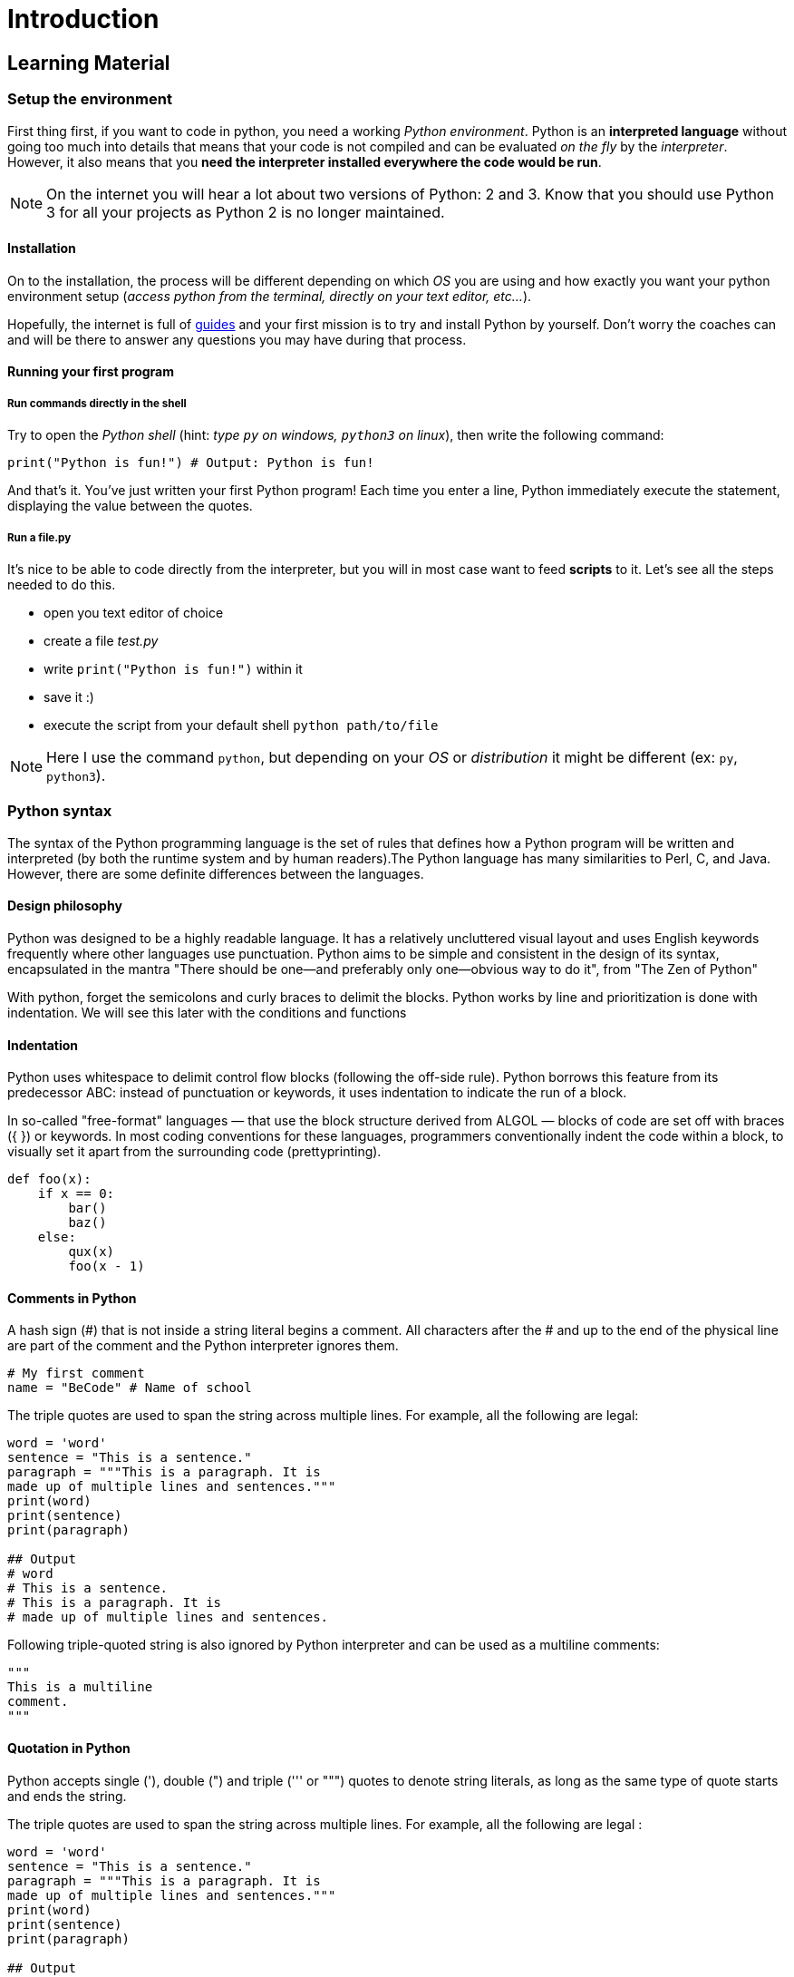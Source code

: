 = Introduction

// Links
:install: https://realpython.com/installing-python/

== Learning Material

=== Setup the environment

First thing first, if you want to code in python, you need a working _Python
environment_. Python is an *interpreted language* without going too much into
details that means that your code is not compiled and can be evaluated _on the
fly_ by the _interpreter_. However, it also means that you *need the interpreter
installed everywhere the code would be run*.

NOTE: On the internet you will hear a lot about two versions of Python: 2 and 3.
Know that you should use Python 3 for all your projects as Python 2 is no longer
maintained.

==== Installation

On to the installation, the process will be different depending on which _OS_
you are using and how exactly you want your python environment setup (_access
python from the terminal, directly on your text editor, etc..._).

Hopefully, the internet is full of {install}[guides] and your first mission is
to try and install Python by yourself. Don't worry the coaches can and will be
there to answer any questions you may have during that process.

==== Running your first program

===== Run commands directly in the shell

Try to open the _Python shell_ (hint: _type `py` on windows, `python3` on
linux_), then write the following command:

[source,python]
----
print("Python is fun!") # Output: Python is fun!
----

And that’s it. You’ve just written your first Python program! Each time you
enter a line, Python immediately execute the statement, displaying the value
between the quotes.

===== Run a file.py

It's nice to be able to code directly from the interpreter, but you will in most
case want to feed *scripts* to it. Let's see all the steps needed to do this.

* open you text editor of choice
* create a file _test.py_
* write `print("Python is fun!")` within it
* save it :)
* execute the script from your default shell `python path/to/file`

NOTE: Here I use the command `python`, but depending on your _OS_ or
_distribution_ it might be different (ex: `py`, `python3`).


=== Python syntax

The syntax of the Python programming language is the set of rules that defines
how a Python program will be written and interpreted (by both the runtime system
and by human readers).The Python language has many similarities to Perl, C, and
Java. However, there are some definite differences between the languages.

==== Design philosophy

Python was designed to be a highly readable language. It has a relatively
uncluttered visual layout and uses English keywords frequently where other
languages use punctuation. Python aims to be simple and consistent in the design
of its syntax, encapsulated in the mantra "There should be one—and preferably
only one—obvious way to do it", from "The Zen of Python"

With python, forget the semicolons and curly braces to delimit the blocks.
Python works by line and prioritization is done with indentation.  We will see
this later with the conditions and functions

==== Indentation

Python uses whitespace to delimit control flow blocks (following the off-side
rule). Python borrows this feature from its predecessor ABC: instead of
punctuation or keywords, it uses indentation to indicate the run of a block.

In so-called "free-format" languages — that use the block structure derived from
ALGOL — blocks of code are set off with braces ({ }) or keywords. In most coding
conventions for these languages, programmers conventionally indent the code
within a block, to visually set it apart from the surrounding code
(prettyprinting).

[source,python]
----
def foo(x):
    if x == 0:
        bar()
        baz()
    else:
        qux(x)
        foo(x - 1)
----

==== Comments in Python

A hash sign (#) that is not inside a string literal begins a comment. All
characters after the # and up to the end of the physical line are part of the
comment and the Python interpreter ignores them.

[source,python]
----
# My first comment 
name = "BeCode" # Name of school
----

The triple quotes are used to span the string across multiple lines. For
example, all the following are legal:

[source,python]
----
word = 'word'
sentence = "This is a sentence."
paragraph = """This is a paragraph. It is
made up of multiple lines and sentences."""
print(word)
print(sentence)
print(paragraph)

## Output
# word
# This is a sentence.
# This is a paragraph. It is
# made up of multiple lines and sentences.
----

Following triple-quoted string is also ignored by Python interpreter and can be
used as a multiline comments:

[source,python]
----
"""
This is a multiline
comment.
"""
----

==== Quotation in Python

Python accepts single ('), double (") and triple (''' or """) quotes to denote
string literals, as long as the same type of quote starts and ends the string.

The triple quotes are used to span the string across multiple lines. For
example, all the following are legal :

[source,python]
----
word = 'word'
sentence = "This is a sentence."
paragraph = """This is a paragraph. It is
made up of multiple lines and sentences."""
print(word)
print(sentence)
print(paragraph)

## Output
# word
# This is a sentence.
# This is a paragraph. It is
# made up of multiple lines and sentences.
----

==== Reserved Words

The following list shows the Python keywords. These are reserved words and you
cannot use them as constants or variables or any other identifier name. All
Python keywords contain only lowercase letters.

|===
| and | exec | not
| assert | finally | or
| break | for | pass
| class | from | print
| continue | global | raise
| def | if | return
| del | import | try
| elif | in | while
| else | is | with
| except | lambda | yield
|===

=== Variables and data types

Variables are used to temporarily store a value in the computer's memory. We can
then use it later, when we need it in the program. We can compare that to a
small box in which we could store information.

Since Python is a dynamically typed language, Python values, not variables,
carry type. This has implications for many aspects of the way the language
functions.

All variables in Python hold references to objects, and these references are
passed to functions; a function cannot change the value of variable references
in its calling function (but see below for exceptions). Some people (including
Guido van Rossum himself) have called this parameter-passing scheme "Call by
object reference." An object reference means a name, and the passed reference is
an "alias", i.e. a copy of the reference to the same object, just as in C/C++.
The object's value may be changed in the called function with the "alias", for
example:

==== Naming and code writing conventions

As in many programming languages, to name a variable, some conventions must be
respected.

The name of the variable must start with a letter or an underscore. The variable
can not start with a number or a hyphen.

[source,python]
----
## Bad examples (do not do this):
2Name = "James" 
-name = "James"

## Good examples (do this):
name = "James" 
_name = "James"
----

Never put space between words. You can use multiple naming conventions. Camel
Case, Pascal Case, underscore case, etc ... Whatever you choose, keep it for the
whole project.

[source,python]
----
## Bad example (do not do this):
My name = "Odile"

## Good example (do this):
myName = "Odile" 
MyName = "Odile"
my_name = "Odile"
----

No accents on the names of variables. Use only English

[source,python]
----
## Bad example (do not do this):
prénom = "Odile"

## Good example (do this):
firstName = "Odile"
----

Always give an explicit name to the variable.

[source,python]
----
## Bad example (do not do this):
a = "Odile" 
fstnme = "Odile"

## Good example (do this):
firstName = "Odile" 
magicPotion = 42
----

==== Numbers

Python supports two types of numbers - integers and floating point numbers. (It
also supports complex numbers, which will not be explained in this tutorial).

To define an integer, use the following syntax:

[source,python]
----
myint = 7
print(myint)
----

To define a floating point number, you may use one of the following notations:

[source,python]
----
myfloat = 7.0
print(myfloat)
myfloat = float(7)
print(myfloat)
----

==== Strings

Strings are defined either with a single quote or a double quotes.

[source,python]
----
mystring = 'hello'
print(mystring)
mystring = "hello"
print(mystring)
----

The difference between the two is that using double quotes makes it easy to
include apostrophes (whereas these would terminate the string if using single
quotes)

[source,python]
----
mystring = "Don't worry about apostrophes"
print(mystring)
----

There are additional variations on defining strings that make it easier to
include things such as carriage returns, backslashes and Unicode characters.

Simple operators can be executed on numbers and strings:

[source,python]
----
one = 1
two = 2
three = one + two
print(three)

hello = "hello"
world = "world"
helloworld = hello + " " + world
print(helloworld)
----

Assignments can be done on more than one variable "simultaneously" on the same
line like this

[source,python]
----
a, b = 3, 4
print(a,b)
----

Mixing operators between numbers and strings is not supported:

[source,python]
----
# This will not work!
one = 1
two = 2
hello = "hello"

print(one + two + hello)
----

To format the text, you can use the format() method in the class string

[source,python]
----
lastName = "Bond"
firstName = "James"
text = "My name is {}, {} {}.".format(lastName, firstName, lastName)
print(text)
----

Another example. Replace the value of the variable age with your age and the
variable firstname with your First name.

[source,python]
----
age = "34"
firstName ="Chrysanthi"
text = "Hello, my name is {} and i am {}".format(firstName, age)
print(text)
----

==== Data types

Since Python is a high-level language, it has a dynamic variable typing. By
dynamics, understand that it is the computer that deals with defining what type
of variable should be used. To be perfectly accurate, it is not the variable
that is typed (unlike Java) but its content

In java we declare a variable like this: `String fisrtName = "James"`

We define the type of variable ourselves. With python we declare a variable like
this: `firstName = "James"`

And so, it's python that will define what type will be used.

[source,python]
----
firstName = "James" # String
lastName = "Bond"  # String
age = 39  # Integer
weigth = 81.56 # Float
doubleAgent = True # Boolean
login = "007" # String
agent = [firstName, lastName, age, weigth, doubleAgent, login] # List
print(agent)

## Output: ['James', 'Bond', 39, 81.56, True, '007']
----

Here is a not limited list of the types we use most often. These are the most
frequently used. For tuples, dictionaries and sets we'll see them later

|===
| Name | Type | Description

| Integers
| INT
| Whole numbers, such as : *1*, *67*, *5000*

| Floating point
| FLOAT
| Decimal point numbers, such as : *1.89*, *0.67*, *9.99999*

| Strings
| STR
| Ordered sequence of characters : *"Hello"*, *"10"*

| Lists
| LIST
| Ordered sequence of objects : *["hello", 10, 56.89]*

| Dictionaries
| DICT
| Unordered (Key : Value) pairs : *{"Key1": value, "name" : "Peter}*

| Tuples
| TUPLE
| Ordered sequence of objects (immutable) : *["hello", 10, 56.89]*

| Sets
| SET
| Unordered collections of unique objects : *{1,2}*

| Booleans
| BOOL
| Logical value : *True* or *False*
|===

There is a native python function that allows you to know what type of data you
have. This is the type() function

[source,python]
----
print(firstName, type(firstName))
print(lastName, type(lastName))
print(age, type(age))
print(weigth, type(weigth))
print(agent, type(agent))
----

If you want to specify the data type, you can use the following constructor
functions

[%header]
|===
| Example | Data type

| `x = str("Hello World")`
| _STR_

| `x = int(20)`
| _INT_

| `x = float(20.5)`
| _FLOAT_

| `x = complex(1j)`
| _COMPLEX_

| `x = list(("apple", "banana", "cherry"))`
| _LIST_

| `x = tuple(("apple", "banana", "cherry"))`
| _TUPLE_

| `x = range(6)`
| _RANGE_

| `x = dict(name="John", age=36)`
| _DICT_

| `x = set(("apple", "banana", "cherry"))`
| _SET_

| `x = frozenset(("apple", "banana", "cherry"))`
| _FROZENSET_

| `x = bool(5)`
| _BOOL_

| `x = bytes(5)`
| _BYTES_

| `x = bytearray(5)`
| BYTEARRAY

| `x = memoryview(bytes(5))	`
| _MEMORYVIEW_
|===

You can also convert from one type to another with the same functions, for
example:

[source,python]
----
x = 1 # int
y = 2.8 # float
z = 1j # complex

#convert from int to float:
a = float(x)

#convert from float to int:
b = int(y)

#convert from int to complex:
c = complex(x)

print(a)
print(b)
print(c)

print(type(a))
print(type(b))
print(type(c))
----

=== Basic operators

==== Arithmetic operators

Arithmetic Operators perform various arithmetic calculations like addition,
subtraction, multiplication, division, %modulus, exponent, etc. There are
various methods for arithmetic calculation in Python : you can use the eval
function or declare variable & calculate, or call functions.

[%header]
|===
| Operator | Description

| `+`
| Adds values on either side of the operator.

| `-`
| Subtracts right hand operand from left hand operand.

| `*`
| Multiplies values on either side of the operator

| `/`
| Divides left hand operand by right hand operand

| `%`
| Divides left hand operand by right hand operand

| `**`
| Performs exponential (power) calculation on operators

| `//`
| Floor Division - The division of operands where the result is the quotient in
which the digits after the decimal point are removed. But if one of the operands
is negative, the result is floored, i.e., rounded away from zero (towards
negative infinity) −
|===

[source,python]
----
## Example

## We begin by creating two variables and assign two values to them.
a = 10 
b = 20

## Addition
add = a + b
print(add) # Output: 30

## Subtraction
sub = b - a
print(sub) # Output: 10

## Multiplication
multi = a * b
print(multi) # Output: 200

## Division (in this case Python will return a FLOAT)
div = b / a
print(div) # Output: 2.0

## Floor division
floorDiv = b // a
print(floorDiv) # Output: 2

## Modulus
modulus = b % a
print("modulus :", modulus) # Output: 0
modulus2 = 21 % 2
print("modulus2 :", modulus2) # Output: 1 

## Exponent
exp = a**2
print(exp) # Output: 100
----

==== Comparison operators

These operators compare the values on either side of the operands and determine
the relation between them. It is also referred as relational operators. Various
comparison operators are ( ==, != , <>, >,<=, etc)

[%header]
|===
| Operator | Description

| `==`
| If the values of two operands are equal, then the condition becomes true.

| `!=`
| If values of two operands are not equal, then condition becomes true.

| `>`
| If the value of left operand is greater than the value of right operand, then
condition becomes true.

| `<`
|	If the value of left operand is less than the value of right operand, then
condition becomes true.

| `>=`
| If the value of left operand is greater than or equal to the value of right
operand, then condition becomes true.

| `<=`
| If the value of left operand is less than or equal to the value of right
operand, then condition becomes true.
|===

[source,python]
----
## Example

## We begin by creating two variables and assign two values to them.
a = 10
b = 20

## Equals
print(a==b) # Output: False
print(a==10) # Output: True

## Not equals
print(a!=b) # Output: True
print(a!=10) # Output: False

## Bigger than
print(a>b) # Output: False
print(b>a) # Output: True

## Bigger or equal to
print(a>=b) # Output: False
print(b>=a) # Output: True

## Smaller than
print(a>b) # Output: False
print(b>a) # Output: True

## Smaller or equal to
print(a>=b) # Output: False
print(b>=a) # Output: True
----

==== Assignment operators

Python assignment operators are used for assigning the value of the right
operand to the left operand. Various assignment operators used in Python are
(+=, - = , *=, /= , etc.)

[%header]
|===
| Operator | Description

| `=`
| Assigns values from right side operands to left side operand

| `+=`
| It adds right operand to the left operand and assign the result to left
operand

| `-=`
| It subtracts right operand from the left operand and assign the result to left
operand

| `*=`
| It multiplies right operand with the left operand and assign the result to
left operand

| `/=`
| It divides left operand with the right operand and assign the result to left
operand

| `%=`
| It takes modulus using two operands and assign the result to left operand

| `**=`
| Performs exponential (power) calculation on operators and assign value to the
left operand

| `//=`
| It performs floor division on operators and assign value to the left operand
|===

Let's try it. We create 2 variables and assign two values to them.

[source,python]
----
## Example

## Assignment
a = 10
name = "Alan Turing"
print(a) # Output: 10
print(name) # Output: Alan Turing

## Note: From now on you can only do these actions on the same data type.

## Add
a += 10
name += " is a good mathematician"
print(a) # Output: 20
print(name) # Output: Alan Turing is a good mathematician 

## Subtract (doesn't work with strings)
a = 20
a -= 10
print(a) # Output: 10

## Multiply
a = 10
a *= 10
print(a) # Output: 100

text = "Alan Turing"
text *= 10
print(text) # Output: Alan Turing ... Alan Turing

## Divide (doesn't work with strings)
a = 100
a /= 10
print(a) # Output: 10

## Modulus (doesn't work with strings)
a = 100
a %= 3
print(a) # Output: 1

## Exponent (doesn't work with strings)
a = 2 
a **= 3
print(a) # Output: 8

## Floor division (doesn't work with strings)
a = 20
a //= 3
print(a) # Output: 6
----

=== Built-in functions

The Python interpreter has a number of functions and types built into it that
are always available. We have already used them. Remember the print() function
which allows you to display text.

[source,python]
----
print("Hello World")
----

There is the `input()` method which allows the user to enter text.

[source,python]
----
age = input("How old are you?")
print("Your age", age)
----

The input value will always be a string. We'll use another native function to
check it.

[source,python]
----
print(type(age))
----

Functions that allow cast : str(), int (), float(), etc...

[source,python]
----
age = input("How old are you?")
print("string :", age, type(age))

age = int(age) # Cast from string to integer
print("integer :", age, type(age))

age =  float(age)# Cast from int to float
print("float :", age, type(age))

age =  str(age)# Cast from float to string
print("string :", age, type(age))
----

The `len()` function allows us to know how many elements are in a list or
string.

[source,python]
----
print(len("Hello Word"))

arr = ["one", "two"]
print(len(arr))
----

|===
5+^| Built-in Functions

| `abs()`
| `delattr()`
| `hash()`
| `memoryview()`
| `set()`

| `all()`
| `dict()`
| `help()`
| `min()`
| `setattr()`

| `any()`
| `dir()`
| `hex()`
| `next()`
| `slice()`

| `ascii()`
| `divmod()`
| `id()`
| `object()`
| `sorted()`

| `bin()`
| `enumerate()`
| `input()`
| `oct()`
| `staticmethod()`

| `bool()`
| `eval()`
| `int()`
| `open()`
| `str()`

| `breakpoint()`
| `exec()`
| `isinstance()`
| `ord()`
| `sum()`

| `bytearray()`
| `filter()`
| `issubclass()`
| `pow()`
| `super()`

| `bytes()`
| `float()`
| `iter()`
| `print()`
| `tuple()`

| `callable()`
| `format()`
| `len()`
| `property()`
| `type()`

| `chr()`
| `frozenset()`
| `list()`
| `range()`
| `vars()`

| `classmethod()`
| `getattr()`
| `locals()`
| `repr()`
| `zip()`

| `compile()`
| `globals()`
| `map()`
| `reversed()`
| `__import__()`

| `complex()`
| `hasattr()`
| `max()`
| `round()`
| ...
|===
